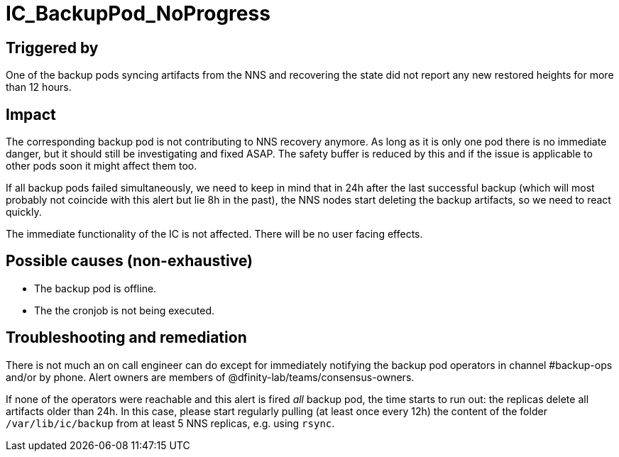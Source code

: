 = IC_BackupPod_NoProgress
:icons: font
ifdef::env-github,env-browser[:outfilesuffix:.adoc]

== Triggered by

One of the backup pods syncing artifacts from the NNS and recovering the state did not report any new restored heights for more than 12 hours.

== Impact

The corresponding backup pod is not contributing to NNS recovery anymore.
As long as it is only one pod there is no immediate danger, but it should still be investigating and fixed ASAP.
The safety buffer is reduced by this and if the issue is applicable to other pods soon it might affect them too.

If all backup pods failed simultaneously, we need to keep in mind that in 24h after the last successful backup (which will most probably not coincide with this alert but lie 8h in the past), the NNS nodes start deleting the backup artifacts, so we need to react quickly.

The immediate functionality of the IC is not affected. There will be no user facing effects.

== Possible causes (non-exhaustive)

- The backup pod is offline.

- The the cronjob is not being executed.

== Troubleshooting and remediation

There is not much an on call engineer can do except for immediately notifying the backup pod operators in channel #backup-ops and/or by phone.
Alert owners are members of @dfinity-lab/teams/consensus-owners.

If none of the operators were reachable and this alert is fired _all_ backup pod, the time starts to run out: the replicas delete all artifacts older than 24h.
In this case, please start regularly pulling (at least once every 12h) the content of the folder `/var/lib/ic/backup` from at least 5 NNS replicas, e.g. using `rsync`.
